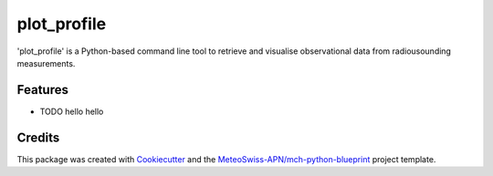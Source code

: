 ============
plot_profile
============

'plot_profile' is a Python-based command line tool to retrieve and visualise observational data from radiousounding measurements.

Features
--------

* TODO hello hello

Credits
-------

This package was created with `Cookiecutter`_ and the `MeteoSwiss-APN/mch-python-blueprint`_ project template.

.. _`Cookiecutter`: https://github.com/audreyr/cookiecutter
.. _`MeteoSwiss-APN/mch-python-blueprint`: https://github.com/MeteoSwiss-APN/mch-python-blueprint
